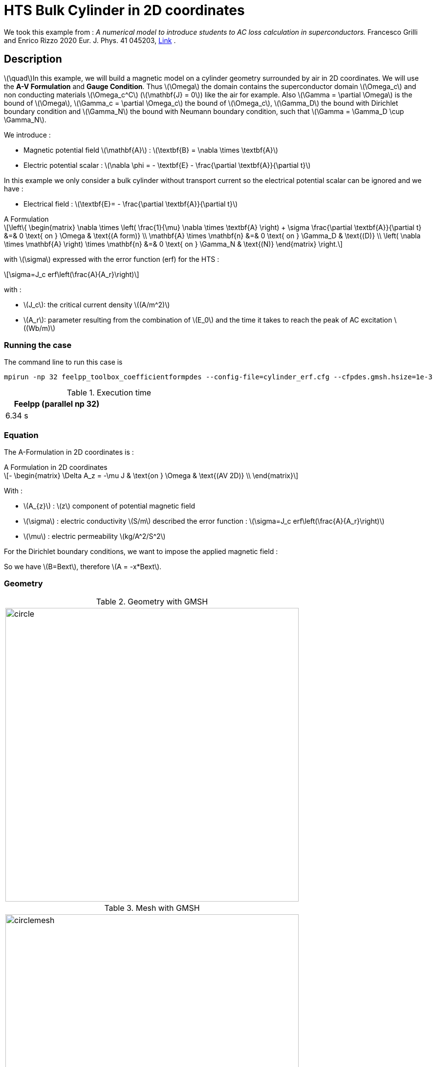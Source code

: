 :page-plotly:

:page-vtkjs: true

= HTS Bulk Cylinder in 2D coordinates
:page-tags: aform
:page-illustration: Examples/cyl_A_2D_B_2.png
:description: Magnetic static model on a HTS bulk cylinder geometry surrounded by air in 2D coordinates using the A Formulation and the Erf function

:stem: latexmath
:toc: left

:uri-data: https://github.com/feelpp/feelpp-hts/blob/master/src/cases
:uri-data-edit: https://github.com/feelpp/feelpp-hts/edit/master/src/cases

We took this example from : [[Grilli]] _A numerical model to introduce students to AC loss calculation in superconductors._ Francesco Grilli and Enrico Rizzo 2020 Eur. J. Phys. 41 045203, https://iopscience.iop.org/article/10.1088/1361-6404/ab90dc[Link] .

== Description
stem:[\quad]In this example, we will build a magnetic model on a cylinder geometry surrounded by air in 2D coordinates. We will use the *A-V Formulation* and *Gauge Condition*.
Thus stem:[\Omega] the domain contains the superconductor domain stem:[\Omega_c] and non conducting materials stem:[\Omega_c^C] (stem:[\mathbf{J} = 0]) like the air for example. Also stem:[\Gamma = \partial \Omega] is the bound of stem:[\Omega], stem:[\Gamma_c = \partial \Omega_c] the bound of stem:[\Omega_c], stem:[\Gamma_D] the bound with Dirichlet boundary condition and stem:[\Gamma_N] the bound with Neumann boundary condition, such that stem:[\Gamma = \Gamma_D \cup \Gamma_N].

We introduce : 

* Magnetic potential field stem:[\mathbf{A}] : stem:[\textbf{B} = \nabla \times \textbf{A}]

* Electric potential scalar : stem:[\nabla \phi = - \textbf{E} - \frac{\partial \textbf{A}}{\partial t}]

In this example we only consider a bulk cylinder without transport current so the electrical potential scalar can be ignored and we have :

* Electrical field : stem:[\textbf{E}= - \frac{\partial \textbf{A}}{\partial t}]

[example,caption="",title="A Formulation"]
[[a_formulation]]
====
[stem]
++++
\left\{ \begin{matrix}
	\nabla \times \left( \frac{1}{\mu} \nabla \times \textbf{A} \right) + \sigma \frac{\partial \textbf{A}}{\partial t}   &=& 0 \text{ on } \Omega & \text{(A form)} \\
	\mathbf{A} \times \mathbf{n} &=& 0 \text{ on } \Gamma_D & \text{(D)} \\
	\left( \nabla \times \mathbf{A} \right) \times \mathbf{n} &=& 0 \text{ on } \Gamma_N & \text{(N)}
\end{matrix} \right.
++++


with stem:[\sigma] expressed with the error function (erf) for the HTS :
[stem]
++++
\sigma=J_c erf\left(\frac{A}{A_r}\right)
++++

with :

* stem:[J_c]: the critical current density stem:[(A/m^2)]

* stem:[A_r]: parameter resulting from the combination of stem:[E_0] and the time it takes to reach the peak of AC excitation stem:[(Wb/m)]

====


=== Running the case

The command line to run this case is

[[command-line]]
[source,mpirun]
----
mpirun -np 32 feelpp_toolbox_coefficientformpdes --config-file=cylinder_erf.cfg --cfpdes.gmsh.hsize=1e-3
----

// ++++
// <button class="btn" data-clipboard-target="#command-line">
// Copy command line to clipboard
// </button>
// ++++

.Execution time
[width="50%",options="header,footer"]
|====================
| Feelpp (parallel np 32) | 
| 6.34 s |  
|====================

=== Equation 

The  A-Formulation in 2D coordinates is :

[example,caption="",title="A Formulation in 2D coordinates"]
====
[stem]
++++
- \begin{matrix}
    \Delta A_z  = -\mu J & \text{on } \Omega & \text{(AV 2D)} \\
\end{matrix} 
++++

With : 

* stem:[A_{z}] : stem:[z] component of potential magnetic field

* stem:[\sigma] : electric conductivity stem:[S/m] described the error function : 
stem:[\sigma=J_c erf\left(\frac{A}{A_r}\right)]

* stem:[\mu] : electric permeability stem:[kg/A^2/S^2]
====

For the Dirichlet boundary conditions, we want to impose the applied magnetic field :

So we have stem:[B=Bext], therefore stem:[A = -x*Bext].

=== Geometry

.Geometry with GMSH
|====
|image:Cylinder/A-Formulation/cfpdes_2D/circle.png[,width=600]
|====

.Mesh with GMSH
|====
|image:Cylinder/A-Formulation/cfpdes_2D/circlemesh.png[,width=600]
|====

== Input

.Parameter table

[width="100%",options="header,footer"]
|====================
| Notation | Description  | Value  | Unit  | Note
5+s|Paramètres globale
|stem:[A_z] | magnetic potential field | |stem:[T m] |
|stem:[Bext]| Maximal applied field| 0.02 | stem:[T] |

5+s|Air
| stem:[\mu=\mu_0] | magnetic permeability of vacuum | stem:[4\pi.10^{-7}] | stem:[kg \, m / A^2 / S^2] |

5+s|Cylinder
| stem:[\mu=\mu_0] | magnetic permeability of vacuum | stem:[4\pi.10^{-7}] | stem:[kg \, m / A^2 / S^2] |
| stem:[J_c] | critical current density | stem:[1.10^8] | stem:[A/m^2] |
| stem:[A_r] | parameter resulting from the combination of stem:[E_0] and the time it takes to reach the peak of AC excitation | stem:[1.10^{-7}] | stem:[Wb/m] |
| stem:[\sigma] | electrical conductivity | stem:[J_c erf\left(\frac{A}{A_r}\right)] | stem:[S/m] |


|====================

The error function *erf* is defined by :
[stem]
++++
erf(x)=\frac{2}{\sqrt{\pi}}\int_0^x \exp(-t^2)dt 
++++

image::Cylinder/A-Formulation/cfpdes_2D/Erf_plot.png[,width=600]

This function is not implemented on *feelpp*, so we use a *fit* on a .csv with a large panel of values calculated with the function.

== Data files

The case data files are available in Github link:{uri-data}/Cylinder/A-Formulation/cfpdes_2D_static[here]

* link:{uri-data}/Cylinder/A-Formulation/cfpdes_2D_static/cylinder_erf.cfg[CFG file] - [link:{uri-data-edit}/Cylinder/A-Formulation/cfpdes_2D_static/cylinder_erf.cfg[Edit the file]]
* link:{uri-data}/Cylinder/A-Formulation/cfpdes_2D_static/cylinder_erf.json[JSON file] - [link:{uri-data-edit}/Cylinder/A-Formulation/cfpdes_2D_static/cylinder_erf.json[Edit the file]]


=== Json file

==== Mesh

This section of the Model JSON file setup the mesh.
 
//.Example of Materials section
[source,json]
----
"Meshes":
    {
        "cfpdes":
        {
            "Import":
            {
                "filename":"$cfgdir/circle.geo"<1>
            }
        }
    },
----
<1> the geometric file

==== Materials

This section of the Model JSON file defines material properties linking the Physical Entities in the mesh data structures to these properties.

//.Example of Materials section
[source,json]
----
"Materials":
    {
        "Conductor":<1>
        {            
            "notzero":"(1/magnetic_A)^(1-(magnetic_A>-1E-100)*(magnetic_A<1E-100)):magnetic_A"<2>
        },
        "Air":<1>
        {

        }
    },
----
<1> gives the name of the physical entity (here `Physical Surface`) associated to the Material.
<2> The bilinear form was formulated as a non-linear problem, which in CFPDES requires the source term to be multiplied by the unknown A. Hence, for the sake of consistency with the model, the source term is written as a reaction coefficient and multiplied by the term stem:[(1/A)]. If stem:[A=0], the source term is multiplied by 1, that's why a `notzero` parameter is introduced.

==== Models

This section of the Model JSON file defines material properties linking the Physical Entities in the mesh data structures to these properties.

//.Example of Materials section
[source,json]
----
"Models":<1>
    {
        "cfpdes":{
            "equations":"magnetic"<2>
        },
        "magnetic":{<3>
            "common":{
                "setup":{
                    "unknown":
                    {
                        "basis":"Pch1",<4>
                        "name":"A",<5>
                        "symbol":"A"<6>
                    }
                }
            },
            "models":[<7>
                {<8>
                "name":"magnetic_Conductor",
                "materials":"Conductor",<9>
                "setup":{
                    "coefficients":{<10>
                        "c":"1",
                        "a":"-mu*jc*erf*materials_Conductor_notzero:erf:mu:jc:materials_Conductor_notzero"
                    }
                }
            },{<8>
                "name":"magnetic_Air",
                "materials":"Air",<9>
                "setup":{
                    "coefficients":{<10>
                        "c":"1"
                    }
                }
            }]
        }
    },
----
<1> start section `Models` defined by the toolbox to define the main configuration and particularly the set of equations to be solved
<2> set of equations to be solved
<3> toolbox keyword that allows identifying the kind of model
<4> equation unknown's basis
<5> equation unknown's name
<6> equation unknown's symbol
<7> models for the different materials
<8> start JSON object of first model
<9> list of materials associated to the model
<10> CFPDES coefficients




==== Boundary Conditions

This section of the Model JSON file defines the boundary conditions.

[source,json]
----
"BoundaryConditions":
    {
        "magnetic": <1>
        {
            "Dirichlet": <2>
            {
                "magdir":
                {
                    "markers":["Infty"],<3>
                    "expr":"-x*Bext:x:Bext"
                }
            }
        }
    },
----
<1> the field name of the toolbox to which the boundary condition is associated
<2> the type of boundary condition to apply, here `Dirichlet`
<3> the physical entity (associated to the mesh) to which the condition is applied


==== Post Process
[source,json]
----
"PostProcess":
    {
        "use-model-name":1,
        "magnetic":<1>
        {
            "Exports":<2>
            {
                "fields":["A"],<3>
                "expr":<4>
                {
                    "B":<5>
                    {
                        "expr":"{magnetic_grad_A_1,-magnetic_grad_A_0}:magnetic_grad_A_0:magnetic_grad_A_1",
                        "representation":["element"]
                    },
                    "Jz":<6>
                    {
                        "expr":"jc*erf:erf:jc",
                        "markers":["Conductor"]<7>
                    }
                }
            }
        }
    }
}
----
<1> the field name of the toolbox to which the post-processing is associated
<2> the `Exports` identifies the toolbox fields that have to be exported for visualisation
<3> the list of fields to be exported
<4> the list of expressions assiocated to the fields to be exported
<5> `B` is for the magnetic flux density
<6> `J_z` is for the current density
<7> the physical entity (associated to the mesh) to which the expression is applied

=== CFG file

The Model CFG (`.cfg`) files allow to pass command line options to {feelpp} applications. In particular, it allows to  define the solution strategy and configure the linear/non-linear algebraic solvers.

The Cfg file used is
----
directory=feelpp-hts/cylinder/Aform/cfpdes_2D_static<1>

case.dimension=2<2>

[cfpdes]<3>
filename=$cfgdir/cylinder_erf.json<4>

verbose_solvertimer=1<5>
solver=Picard-OLD<6>

ksp-monitor=1<7>
snes-maxit=600<8>

----
<1> the directory where the results are exported
<2>	the dimension of the application, by default 3D
<3> toolbox prefix
<4> the associated Json file
<5> information on solver time
<6> the non-linear solver
<7> ksp-monitor
<8> maximum number of iteration


== Result
// The results that we obtain with this formulation with *Feelpp* are compared to the results of the article *A numerical model to introduce student to AC loss calculation in superconductors* where the finite element software *FreeFEM* is used.

=== Electric current density

// The electric current density stem:[J] is defined by :

// [stem]
// ++++
//     J= J_c \text{erf}\left(\frac{-A}{A_r}\right)
// ++++
image::Cylinder/A-Formulation/cfpdes_2D/cyl_A_2D_stat_J.png[,width=800,title="Electric current density stem:[J (A/m^2)]]


We compare the current density profiles with *Feelpp* and *FreeFEM* on the stem:[O_r] axis, on the diameter of the cylinder, for a maximum applied field of 0.02 T.

[plotly,https://gist.githubusercontent.com/jermuzet/d0e69b37935fe2b548aad0e448d01690/raw/c3ff791e0ab98a8f6058d0ce6f4a8ec5c7e0dd38/Cylinder_Aform_2D_J.csv]
....
// global d
const data = [{
  name: 'Feel++',
  type: 'scatter',
  x: d.map(i => i['x']),
  y: d.map(i => i['Feel++']),
  showlegend: true,
  line: {color: '#2E64FE'}
},
{
  name: 'FreeFEM',
  type: 'scatter',
  x: d.map(i => i['x']),
  y: d.map(i => i['FreeFEM']),
  showlegend: true,
  line: {color: '#FF8000'}
}]
const layout = {
  title: 'Current Density',
  xaxis: {title: 'x (m)'},
  yaxis: {title:'J/Jc'}
}
....

// ++++
// <div id="myDiv"></div>
//     <script type="text/javascript">

//     function makeplot() {

//         Plotly.d3.csv("https://gist.githubusercontent.com/jermuzet/ab4c2d745c7e7d7be96d0423a14ef84e/raw/604d1e9b6668e6dea1a0f0baf399c1472898bd40/cfpdeerf_jline.csv", function(file1) {
//             Plotly.d3.csv("https://gist.githubusercontent.com/jermuzet/b0578a423f6947fb151af84d405f1c24/raw/66bbcb55d6e636e5e30fb8c10a2dccc22b290505/jline_ff.csv", function(file2) {
//                 processData(file1,file2);});
//         });
//     };
    


//     function processData(file1,file2) {
//         console.log(file1);
//         var x1 = [], y = [], x2 =[], z=[], standard_deviation = [];

//         for (var i=0; i<file1.length; i++) {
//             row1 = file1[i];
//             x1.push( row1['Points:0'] );
//             y.push( row1['cfpdes.magnetic.expr.Jh'] /1e8);
//         }
//         for (var i=0; i<file2.length; i++) {
//             row2 = file2[i];
//             x2.push( row2['X'] );
//             z.push( row2['J'] /1e8);
//         }

//         console.log( 'X1',x1, 'SD',standard_deviation );
//         console.log( 'Y',y, 'SD',standard_deviation );
//         console.log( 'X2',x2, 'SD',standard_deviation );
//         console.log( 'Z',z, 'SD',standard_deviation );
//         makePlotly( x1, y, x2, z, standard_deviation );
//     }


//     function makePlotly( x1, y, x2, z, standard_deviation ){
//         var plotDiv = document.getElementById("plot");
//         var traces1 = {
//             x: x1,
//             y: y,
//             name: 'Feelpp'
//         };

//         var traces2 = {
//             x: x2,
//             y: z,
//             name: 'FreeFEM'
//         };

//         var data = [traces1, traces2];

//         Plotly.newPlot('myDiv', data, {title: 'J/J_c on the Or axis of the cylinder'});
//     };

//     makeplot();

//     </script>

// ++++
[cols="a"]
|===
^|*L2 Relative Error Norm* : stem:[3.4 \%]
|===


=== Magnetic flux density

// The magnetic flux density stem:[B] is defined by:

// [stem]
// ++++
//     B=\nabla\times A =\begin{pmatrix}\partial_y A\\ -\partial_x A\\ 0\end{pmatrix}
// ++++
// Therefore, stem:[B_y], the y-component of the magnetic flux density is defined as stem:[-\partial_x A] :
image::Cylinder/A-Formulation/cfpdes_2D/cyl_A_2D_stat_B.png[,width=800,title="Magnetic flux density stem:[B (T)]]



// .Magnetic flux density & Current density
// ++++

// <div class="stretchy-wrapper-16_9">
// <div id="vtkVisuSection1" style="margin: auto; width: 100%; height: 100%;      padding: 10px;"></div>
// </div>
// <script type="text/javascript">
// feelppVtkJs.createSceneImporter( vtkVisuSection1, {
//                                  fileURL: "https://girder.math.unistra.fr/api/v1/item/63dcfb84b0e9570495446a74/download",
//                                  objects: { "object":[ { scene:"B" }, { scene:"J" } ] }
//                                  } );
// </script>
// ++++

=== Interactive view

[vtkjs,https://girder.math.unistra.fr/api/v1/item/64ca5d40b0e9570499e1cc82/download]
----
{
  "fields": [
    {
      "scene": "magfield",
      "name": "Magnetic Field B"
    },
    {
      "scene": "currden",
      "name": "Current Density J"
    },
    {
      "scene": "magpot",
      "name": "Magnetic Potential A"
    }
  ]
}
----